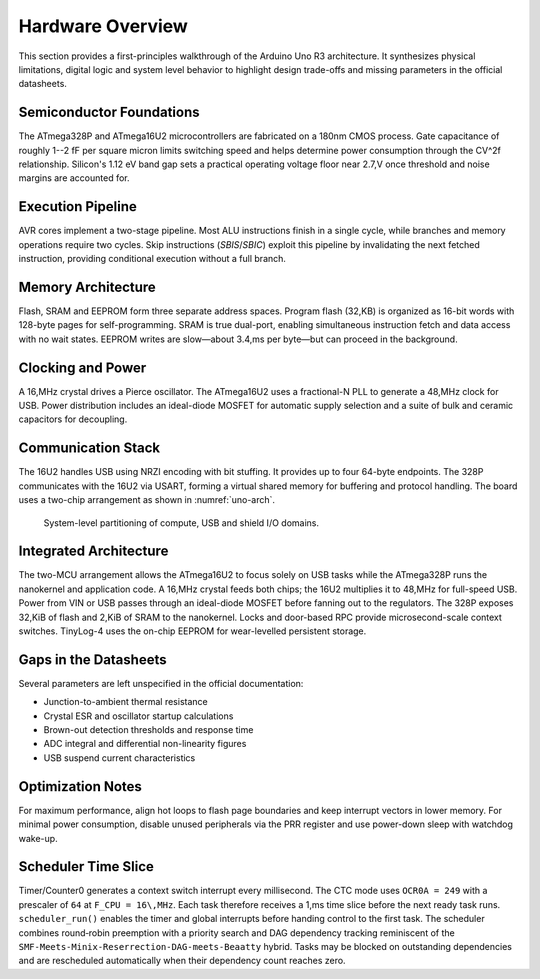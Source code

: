 Hardware Overview
=================

This section provides a first-principles walkthrough of the Arduino Uno R3
architecture. It synthesizes physical limitations, digital logic and system
level behavior to highlight design trade-offs and missing parameters in the
official datasheets.

Semiconductor Foundations
-------------------------
The ATmega328P and ATmega16U2 microcontrollers are fabricated on a
180nm CMOS process. Gate capacitance of roughly 1--2 fF per square micron
limits switching speed and helps determine power consumption through the
CV^2f relationship. Silicon's 1.12 eV band gap sets a practical operating
voltage floor near 2.7\,V once threshold and noise margins are accounted for.

Execution Pipeline
------------------
AVR cores implement a two-stage pipeline. Most ALU instructions finish in a
single cycle, while branches and memory operations require two cycles. Skip
instructions (`SBIS`/`SBIC`) exploit this pipeline by invalidating the next
fetched instruction, providing conditional execution without a full branch.

Memory Architecture
-------------------
Flash, SRAM and EEPROM form three separate address spaces. Program flash
(32\,KB) is organized as 16-bit words with 128-byte pages for self-programming.
SRAM is true dual-port, enabling simultaneous instruction fetch and data
access with no wait states. EEPROM writes are slow—about 3.4\,ms per byte—but
can proceed in the background.

Clocking and Power
------------------
A 16\,MHz crystal drives a Pierce oscillator. The ATmega16U2 uses a
fractional-N PLL to generate a 48\,MHz clock for USB. Power distribution
includes an ideal-diode MOSFET for automatic supply selection and a suite of
bulk and ceramic capacitors for decoupling.

Communication Stack
-------------------
The 16U2 handles USB using NRZI encoding with bit stuffing. It provides up to
four 64-byte endpoints. The 328P communicates with the 16U2 via USART,
forming a virtual shared memory for buffering and protocol handling. The board
uses a two-chip arrangement as shown in :numref:`uno-arch`.

.. _uno-arch:
.. figure:: images/uno_block.svg
   :alt: System partitioning of the ATmega328P application core and ATmega16U2 USB bridge

   System-level partitioning of compute, USB and shield I/O domains.

Integrated Architecture
-----------------------
The two-MCU arrangement allows the ATmega16U2 to focus solely on USB tasks
while the ATmega328P runs the nanokernel and application code. A 16\,MHz
crystal feeds both chips; the 16U2 multiplies it to 48\,MHz for full-speed
USB. Power from VIN or USB passes through an ideal-diode MOSFET before
fanning out to the regulators. The 328P exposes 32\,KiB of flash and 2\,KiB of
SRAM to the nanokernel. Locks and door-based RPC provide microsecond-scale
context switches. TinyLog-4 uses the on-chip EEPROM for wear-levelled
persistent storage.

Gaps in the Datasheets
----------------------
Several parameters are left unspecified in the official documentation:

* Junction-to-ambient thermal resistance
* Crystal ESR and oscillator startup calculations
* Brown-out detection thresholds and response time
* ADC integral and differential non-linearity figures
* USB suspend current characteristics

Optimization Notes
------------------
For maximum performance, align hot loops to flash page boundaries and keep
interrupt vectors in lower memory. For minimal power consumption, disable
unused peripherals via the PRR register and use power-down sleep with watchdog
wake-up.

Scheduler Time Slice
--------------------
Timer/Counter0 generates a context switch interrupt every millisecond. The
CTC mode uses ``OCR0A = 249`` with a prescaler of ``64`` at ``F_CPU =
16\,MHz``. Each task therefore receives a 1\,ms time slice before the next
ready task runs. ``scheduler_run()`` enables the timer and global
interrupts before handing control to the first task. The scheduler combines
round‑robin preemption with a
priority search and DAG dependency tracking reminiscent of the
``SMF‑Meets‑Minix‑Reserrection‑DAG‑meets‑Beaatty`` hybrid. Tasks may be
blocked on outstanding dependencies and are rescheduled automatically when
their dependency count reaches zero.
